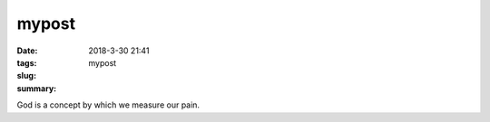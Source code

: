 mypost
######

:date: 2018-3-30 21:41
:tags:
:slug: mypost
:summary:

God is a concept by which we measure our pain.
